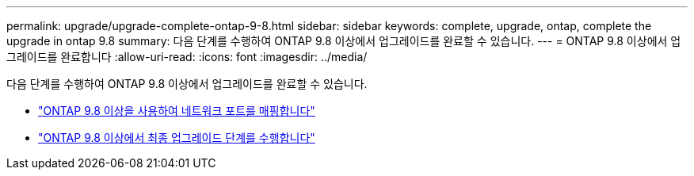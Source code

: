---
permalink: upgrade/upgrade-complete-ontap-9-8.html 
sidebar: sidebar 
keywords: complete, upgrade, ontap, complete the upgrade in ontap 9.8 
summary: 다음 단계를 수행하여 ONTAP 9.8 이상에서 업그레이드를 완료할 수 있습니다. 
---
= ONTAP 9.8 이상에서 업그레이드를 완료합니다
:allow-uri-read: 
:icons: font
:imagesdir: ../media/


[role="lead"]
다음 단계를 수행하여 ONTAP 9.8 이상에서 업그레이드를 완료할 수 있습니다.

* link:upgrade-map-network-ports-ontap-9-8.html["ONTAP 9.8 이상을 사용하여 네트워크 포트를 매핑합니다"]
* link:upgrade-final-upgrade-steps-in-ontap-9-8.html["ONTAP 9.8 이상에서 최종 업그레이드 단계를 수행합니다"]

